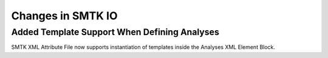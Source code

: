 Changes in SMTK IO
==================

Added Template Support When Defining Analyses
---------------------------------------------

SMTK XML Attribute File now supports instantiation of templates inside the Analyses
XML Element Block.
